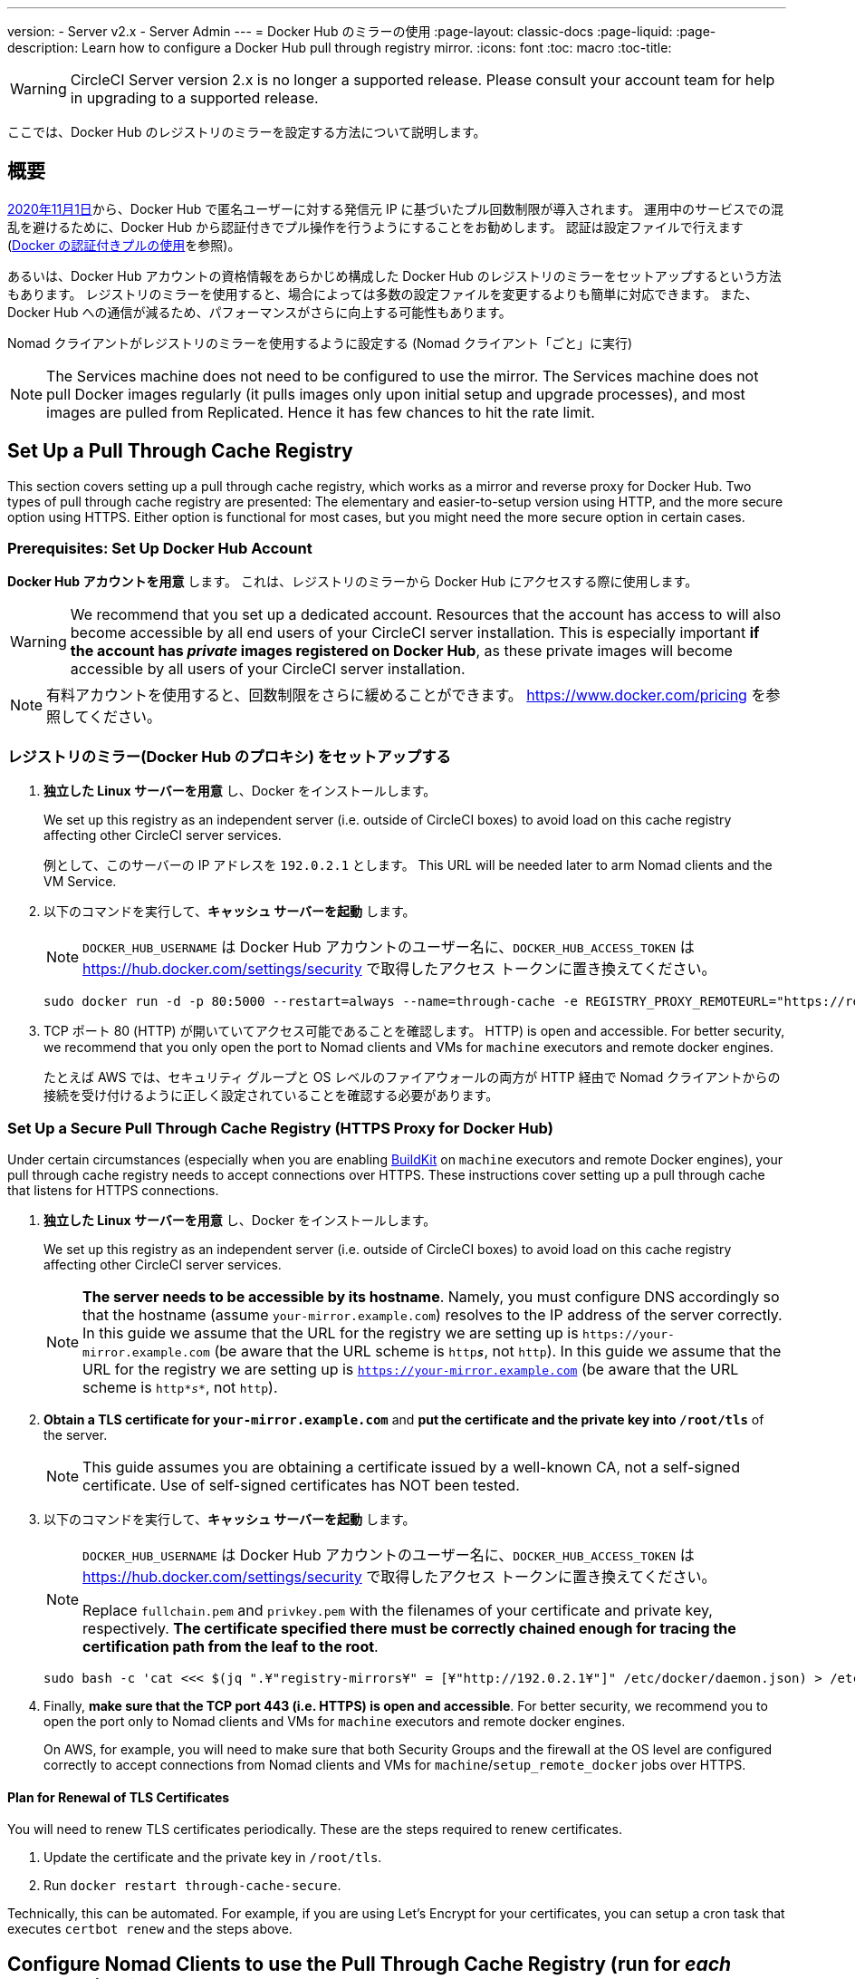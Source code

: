---
version:
- Server v2.x
- Server Admin
---
= Docker Hub のミラーの使用
:page-layout: classic-docs
:page-liquid:
:page-description: Learn how to configure a Docker Hub pull through registry mirror.
:icons: font
:toc: macro
:toc-title:

WARNING: CircleCI Server version 2.x is no longer a supported release. Please consult your account team for help in upgrading to a supported release.

ここでは、Docker Hub のレジストリのミラーを設定する方法について説明します。

toc::[]

== 概要

https://www.docker.com/blog/scaling-docker-to-serve-millions-more-developers-network-egress/[2020年11月1日]から、Docker Hub で匿名ユーザーに対する発信元 IP に基づいたプル回数制限が導入されます。 運用中のサービスでの混乱を避けるために、Docker Hub から認証付きでプル操作を行うようにすることをお勧めします。 認証は設定ファイルで行えます(https://circleci.com/ja/docs/2.0/private-images/[Docker の認証付きプルの使用]を参照)。

あるいは、Docker Hub アカウントの資格情報をあらかじめ構成した Docker Hub のレジストリのミラーをセットアップするという方法もあります。 レジストリのミラーを使用すると、場合によっては多数の設定ファイルを変更するよりも簡単に対応できます。 また、Docker Hub への通信が減るため、パフォーマンスがさらに向上する可能性もあります。

Nomad クライアントがレジストリのミラーを使用するように設定する (Nomad クライアント「ごと」に実行)

NOTE: The Services machine does not need to be configured to use the mirror. The Services machine does not pull Docker images regularly (it pulls images only upon initial setup and upgrade processes), and most images are pulled from Replicated. Hence it has few chances to hit the rate limit.

== Set Up a Pull Through Cache Registry

This section covers setting up a pull through cache registry, which works as a mirror and reverse proxy for Docker Hub. Two types of pull through cache registry are presented: The elementary and easier-to-setup version using HTTP, and the more secure option using HTTPS. Either option is functional for most cases, but you might need the more secure option in certain cases.

=== Prerequisites: Set Up Docker Hub Account

*Docker Hub アカウントを用意* します。 これは、レジストリのミラーから Docker Hub にアクセスする際に使用します。

WARNING: We recommend that you set up a dedicated account. Resources that the account has access to will also become accessible by all end users of your CircleCI server installation. This is especially important *if the account has _private_ images registered on Docker Hub*, as these private images will become accessible by all users of your CircleCI server installation.

NOTE: 有料アカウントを使用すると、回数制限をさらに緩めることができます。 https://www.docker.com/pricing を参照してください。

=== レジストリのミラー(Docker Hub のプロキシ) をセットアップする

. *独立した Linux サーバーを用意* し、Docker をインストールします。
+
We set up this registry as an independent server (i.e. outside of CircleCI boxes) to avoid load on this cache registry affecting other CircleCI server services.
+
例として、このサーバーの IP アドレスを `192.0.2.1` とします。 This URL will be needed later to arm Nomad clients and the VM Service.

. 以下のコマンドを実行して、*キャッシュ サーバーを起動* します。
+
NOTE: `DOCKER_HUB_USERNAME` は Docker Hub アカウントのユーザー名に、`DOCKER_HUB_ACCESS_TOKEN` は https://hub.docker.com/settings/security で取得したアクセス トークンに置き換えてください。
+
[source,bash]
----
sudo docker run -d -p 80:5000 --restart=always --name=through-cache -e REGISTRY_PROXY_REMOTEURL="https://registry-1.docker.io" -e REGISTRY_PROXY_USERNAME=DOCKER_HUB_USERNAME -e REGISTRY_PROXY_PASSWORD=DOCKER_HUB_ACCESS_TOKEN registry
----

. TCP ポート 80 (HTTP) が開いていてアクセス可能であることを確認します。 HTTP) is open and accessible. For better security, we recommend that you only open the port to Nomad clients and VMs for `machine` executors and remote docker engines.
+
たとえば AWS では、セキュリティ グループと OS レベルのファイアウォールの両方が HTTP 経由で Nomad クライアントからの接続を受け付けるように正しく設定されていることを確認する必要があります。

=== Set Up a Secure Pull Through Cache Registry (HTTPS Proxy for Docker Hub)

Under certain circumstances (especially when you are enabling https://docs.docker.com/develop/develop-images/build_enhancements/[BuildKit] on `machine` executors and remote Docker engines), your pull through cache registry needs to accept connections over HTTPS. These instructions cover setting up a pull through cache that listens for HTTPS connections.

. *独立した Linux サーバーを用意* し、Docker をインストールします。
+
We set up this registry as an independent server (i.e. outside of CircleCI boxes) to avoid load on this cache registry affecting other CircleCI server services.
+
NOTE: *The server needs to be accessible by its hostname*. Namely, you must configure DNS accordingly so that the hostname (assume `your-mirror.example.com`) resolves to the IP address of the server correctly. In this guide we assume that the URL for the registry we are setting up is `\https://your-mirror.example.com` (be aware that the URL scheme is `http**_s_**`, not `http`). In this guide we assume that the URL for the registry we are setting up is `https://your-mirror.example.com` (be aware that the URL scheme is `http*_s_*`, not `http`).

. *Obtain a TLS certificate for `your-mirror.example.com`* and *put the certificate and the private key into `/root/tls`* of the server.
+
NOTE: This guide assumes you are obtaining a certificate issued by a well-known CA, not a self-signed certificate. Use of self-signed certificates has NOT been tested.

. 以下のコマンドを実行して、*キャッシュ サーバーを起動* します。
+
[NOTE]
====
`DOCKER_HUB_USERNAME` は Docker Hub アカウントのユーザー名に、`DOCKER_HUB_ACCESS_TOKEN` は https://hub.docker.com/settings/security で取得したアクセス トークンに置き換えてください。

Replace `fullchain.pem` and `privkey.pem` with the filenames of your certificate and private key, respectively. *The certificate specified there must be correctly chained enough for tracing the certification path from the leaf to the root*.
====
+
[source,bash]
----
sudo bash -c 'cat <<< $(jq ".¥"registry-mirrors¥" = [¥"http://192.0.2.1¥"]" /etc/docker/daemon.json) > /etc/docker/daemon.json'
----

. Finally, *make sure that the TCP port 443 (i.e. HTTPS) is open and accessible*. For better security, we recommend you to open the port only to Nomad clients and VMs for `machine` executors and remote docker engines.
+
On AWS, for example, you will need to make sure that both Security Groups and the firewall at the OS level are configured correctly to accept connections from Nomad clients and VMs for `machine`/`setup_remote_docker` jobs over HTTPS.

==== Plan for Renewal of TLS Certificates

You will need to renew TLS certificates periodically. These are the steps required to renew certificates.

. Update the certificate and the private key in `/root/tls`.

. Run `docker restart through-cache-secure`.

Technically, this can be automated. For example, if you are using Let's Encrypt for your certificates, you can setup a cron task that executes `certbot renew` and the steps above.

== Configure Nomad Clients to use the Pull Through Cache Registry (run for _each_ Nomad client)

. 以下のコマンドを実行して、*Docker デーモンの `registry-mirrors` オプションを指定* します。
+
NOTE: Replace `\http://192.0.2.1.or.https.your-mirror.example.com` with the URL of your pull through cache registry accordingly.
+
[source,bash]
----
https://docs.docker.com/registry/recipes/mirror/ (レジストリのミラー
の構成方法、英語)
----

. *Docker デーモンをリロード* して、設定を適用します。
+
`sudo systemctl restart docker.service`

== Configure VM Service to let Machine/Remote Docker VMs use the Pull Through Cache Registry

サービスマシンで、以下の手順を実行します。

. Run the command below to *create a directory for your customization files*.
+
`sudo mkdir -p /etc/circleconfig/vm-service`

. *Populate a customization script* to be loaded by vm-service. *Add the script below to `/etc/circleconfig/vm-service/customizations`*.
+
NOTE: Replace `\http://192.0.2.1.or.https.your-mirror.example.com` in `DOCKER_MIRROR_HOSTNAME` variable with the URL of your pull through cache registry accordingly.
+
WARNING: This customization is only available in 2.19.0 version and later.

+
[source,bash]
----
export JAVA_OPTS='-cp /resources:/service/app.jar'
export DOCKER_MIRROR_HOSTNAME="http://192.0.2.1.or.https.your-mirror.example.com"

mkdir -p /resources/ec2
cat > /resources/ec2/linux_cloud_init.yaml << EOD
#cloud-config
system_info:
  default_user:
    name: "%1\$s"
ssh_authorized_keys:
  - "%2\$s"
runcmd:
  - bash -c 'if [ ! -f /etc/docker/daemon.json ]; then mkdir -p /etc/docker; echo "{}" > /etc/docker/daemon.json; fi'
  - bash -c 'cat <<< \$(jq ".\"registry-mirrors\" = [\"$DOCKER_MIRROR_HOSTNAME\"]" /etc/docker/daemon.json) > /etc/docker/daemon.json'
  - systemctl restart docker.service
EOD
----

. *Restart VM Service* to apply the customization.
+
`sudo docker restart vm-service`

== Testing your Setup

=== Use Private Images without Explicit Authentication

If the Docker ID for the cache registry has a private image, the private image should be accessible without explicit end-user authentication.

Below is a sample config to test the access (assume that the cache registry uses Docker ID `yourmachineaccount`, and there is a private image `yourmachineaccount/private-image-with-docker-client`):

[source,yaml]
----
version: 2

jobs:
  remote-docker:
    docker:
      - image: yourmachineaccount/private-image-with-docker-client # A copy of library/docker
    steps:
      - setup_remote_docker
      - run: docker pull yourmachineaccount/private-image-with-docker-client

  machine:
    machine: true
    steps:
      - run: docker pull yourmachineaccount/private-image-with-docker-client

workflows:
  version: 2

  run:
    jobs:
      - remote-docker
      - machine
----

=== Check Logs on the Cache Registry

By running `sudo docker logs through-cache` (or `sudo docker logs through-cache-secure` if you have set up a secure registry) you can see log outputs from your cache registry. If it is operational, there should be messages that the registry is responding to the requests for manifests and blobs with HTTP status code `200`.

== 設定を元に戻すには

=== Disarm Nomad Clients

Follow the steps below on _each_ Nomad client.

. *`/etc/docker/daemon.json` の `registry-mirrors` オプションを削除* します。
+
[source,bash]
----
sudo bash -c 'cat <<< $(jq "del(.\"registry-mirrors\")" /etc/docker/daemon.json) > /etc/docker/daemon.json'
----

. Run `sudo systemctl restart docker.service` to apply the change.

=== Disarm VM Service

サービスマシンで、以下の手順を実行します。

. *Void the `JAVA_OPTS` environment variable* by running the command below.
+
`echo 'unset JAVA_OPTS' | sudo tee -a /etc/circleconfig/vm-service/customizations`

. Run `sudo docker restart vm-service` to apply the change.

== Resources

* https://docs.docker.com/registry/recipes/mirror/[How to configure a pull through cache mirror]
* https://hub.docker.com/_/registry[Official Docker Registry Docker image]
* https://docs.docker.com/registry/configuration/[How to configure official Docker Registry]
